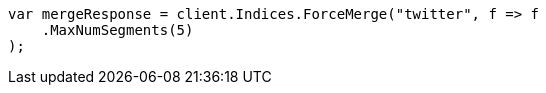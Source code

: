 // indices/update-settings.asciidoc:133

////
IMPORTANT NOTE
==============
This file is generated from method Line133 in https://github.com/elastic/elasticsearch-net/tree/master/tests/Examples/Indices/UpdateSettingsPage.cs#L110-L121.
If you wish to submit a PR to change this example, please change the source method above and run

dotnet run -- asciidoc

from the ExamplesGenerator project directory, and submit a PR for the change at
https://github.com/elastic/elasticsearch-net/pulls
////

[source, csharp]
----
var mergeResponse = client.Indices.ForceMerge("twitter", f => f
    .MaxNumSegments(5)
);
----
